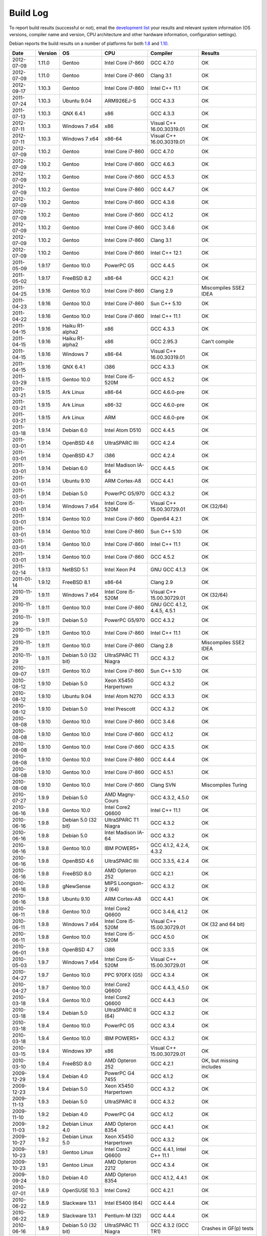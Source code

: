 
Build Log
========================================

To report build results (successful or not), email the `development
list <http://lists.randombit.net/mailman/listinfo/botan-devel/>`_ your
results and relevant system information (OS versions, compiler name
and version, CPU architecture and other hardware information,
configuration settings).

Debian reports the build results on a number of platforms for both
`1.8 <https://buildd.debian.org/status/logs.php?pkg=botan1.8>`_ and
`1.10 <https://buildd.debian.org/status/logs.php?pkg=botan1.10>`_.

===========   =======   ===================   ========================   ============================   ========
Date          Version   OS                    CPU                        Compiler                       Results
===========   =======   ===================   ========================   ============================   ========
2012-07-09    1.11.0    Gentoo                Intel Core i7-860          GCC 4.7.0                      OK
2012-07-09    1.11.0    Gentoo                Intel Core i7-860          Clang 3.1                      OK

2012-09-17    1.10.3    Gentoo                Intel Core i7-860          Intel C++ 11.1                 OK

2011-07-24    1.10.3    Ubuntu 9.04           ARM926EJ-S                 GCC 4.3.3                      OK

2011-07-13    1.10.3    QNX 6.4.1             x86                        GCC 4.3.3                      OK
2012-07-11    1.10.3    Windows 7 x64         x86                        Visual C++ 16.00.30319.01      OK
2012-07-11    1.10.3    Windows 7 x64         x86-64                     Visual C++ 16.00.30319.01      OK

2012-07-09    1.10.2    Gentoo                Intel Core i7-860          GCC 4.7.0                      OK
2012-07-09    1.10.2    Gentoo                Intel Core i7-860          GCC 4.6.3                      OK
2012-07-09    1.10.2    Gentoo                Intel Core i7-860          GCC 4.5.3                      OK
2012-07-09    1.10.2    Gentoo                Intel Core i7-860          GCC 4.4.7                      OK
2012-07-09    1.10.2    Gentoo                Intel Core i7-860          GCC 4.3.6                      OK
2012-07-09    1.10.2    Gentoo                Intel Core i7-860          GCC 4.1.2                      OK
2012-07-09    1.10.2    Gentoo                Intel Core i7-860          GCC 3.4.6                      OK
2012-07-09    1.10.2    Gentoo                Intel Core i7-860          Clang 3.1                      OK
2012-07-09    1.10.2    Gentoo                Intel Core i7-860          Intel C++ 12.1                 OK

2011-05-09    1.9.17    Gentoo 10.0           PowerPC G5                 GCC 4.4.5                      OK
2011-05-02    1.9.17    FreeBSD 8.2           x86-64                     GCC 4.2.1                      OK
2011-04-25    1.9.16    Gentoo 10.0           Intel Core i7-860          Clang 2.9                      Miscompiles SSE2 IDEA
2011-04-23    1.9.16    Gentoo 10.0           Intel Core i7-860          Sun C++ 5.10                   OK
2011-04-22    1.9.16    Gentoo 10.0           Intel Core i7-860          Intel C++ 11.1                 OK
2011-04-15    1.9.16    Haiku R1-alpha2       x86                        GCC 4.3.3                      OK
2011-04-15    1.9.16    Haiku R1-alpha2       x86                        GCC 2.95.3                     Can't compile
2011-04-15    1.9.16    Windows 7             x86-64                     Visual C++ 16.00.30319.01      OK
2011-04-15    1.9.16    QNX 6.4.1             i386                       GCC 4.3.3                      OK
2011-03-29    1.9.15    Gentoo 10.0           Intel Core i5-520M         GCC 4.5.2                      OK
2011-03-21    1.9.15    Ark Linux             x86-64                     GCC 4.6.0-pre                  OK
2011-03-21    1.9.15    Ark Linux             x86-32                     GCC 4.6.0-pre                  OK
2011-03-21    1.9.15    Ark Linux             ARM                        GCC 4.6.0-pre                  OK
2011-03-18    1.9.14    Debian 6.0            Intel Atom D510            GCC 4.4.5                      OK
2011-03-01    1.9.14    OpenBSD 4.6           UltraSPARC IIIi            GCC 4.2.4                      OK
2011-03-01    1.9.14    OpenBSD 4.7           i386                       GCC 4.2.4                      OK
2011-03-01    1.9.14    Debian 6.0            Intel Madison IA-64        GCC 4.4.5                      OK
2011-03-01    1.9.14    Ubuntu 9.10           ARM Cortex-A8              GCC 4.4.1                      OK
2011-03-01    1.9.14    Debian 5.0            PowerPC G5/970             GCC 4.3.2                      OK
2011-03-01    1.9.14    Windows 7 x64         Intel Core i5-520M         Visual C++ 15.00.30729.01      OK (32/64)
2011-03-01    1.9.14    Gentoo 10.0           Intel Core i7-860          Open64 4.2.1                   OK
2011-03-01    1.9.14    Gentoo 10.0           Intel Core i7-860          Sun C++ 5.10                   OK
2011-03-01    1.9.14    Gentoo 10.0           Intel Core i7-860          Intel C++ 11.1                 OK
2011-03-01    1.9.14    Gentoo 10.0           Intel Core i7-860          GCC 4.5.2                      OK
2011-02-14    1.9.13    NetBSD 5.1            Intel Xeon P4              GNU GCC 4.1.3                  OK
2011-01-14    1.9.12    FreeBSD 8.1           x86-64                     Clang 2.9                      OK
2010-11-29    1.9.11    Windows 7 x64         Intel Core i5-520M         Visual C++ 15.00.30729.01      OK (32/64)
2010-11-29    1.9.11    Gentoo 10.0           Intel Core i7-860          GNU GCC 4.1.2, 4.4.5, 4.5.1    OK
2010-11-29    1.9.11    Debian 5.0            PowerPC G5/970             GCC 4.3.2                      OK
2010-11-29    1.9.11    Gentoo 10.0           Intel Core i7-860          Intel C++ 11.1                 OK
2010-11-29    1.9.11    Gentoo 10.0           Intel Core i7-860          Clang 2.8                      Miscompiles SSE2 IDEA
2010-11-29    1.9.11    Debian 5.0 (32 bit)   UltraSPARC T1 Niagra       GCC 4.3.2                      OK
2010-09-07    1.9.11    Gentoo 10.0           Intel Core i7-860          Sun C++ 5.10                   OK
2010-08-12    1.9.10    Debian 5.0            Xeon X5450 Harpertown      GCC 4.3.2                      OK
2010-08-12    1.9.10    Ubuntu 9.04           Intel Atom N270            GCC 4.3.3                      OK
2010-08-12    1.9.10    Debian 5.0            Intel Prescott             GCC 4.3.2                      OK
2010-08-08    1.9.10    Gentoo 10.0           Intel Core i7-860          GCC 3.4.6                      OK
2010-08-08    1.9.10    Gentoo 10.0           Intel Core i7-860          GCC 4.1.2                      OK
2010-08-08    1.9.10    Gentoo 10.0           Intel Core i7-860          GCC 4.3.5                      OK
2010-08-08    1.9.10    Gentoo 10.0           Intel Core i7-860          GCC 4.4.4                      OK
2010-08-08    1.9.10    Gentoo 10.0           Intel Core i7-860          GCC 4.5.1                      OK
2010-08-08    1.9.10    Gentoo 10.0           Intel Core i7-860          Clang SVN                      Miscompiles Turing
2010-07-27    1.9.9     Debian 5.0            AMD Magny-Cours            GCC 4.3.2, 4.5.0               OK
2010-06-16    1.9.8     Gentoo 10.0           Intel Core2 Q6600          Intel C++ 11.1                 OK
2010-06-16    1.9.8     Debian 5.0 (32 bit)   UltraSPARC T1 Niagra       GCC 4.3.2                      OK
2010-06-16    1.9.8     Debian 5.0            Intel Madison IA-64        GCC 4.3.2                      OK
2010-06-16    1.9.8     Gentoo 10.0           IBM POWER5+                GCC 4.1.2, 4.2.4, 4.3.2        OK
2010-06-16    1.9.8     OpenBSD 4.6           UltraSPARC IIIi            GCC 3.3.5, 4.2.4               OK
2010-06-16    1.9.8     FreeBSD 8.0           AMD Opteron 252            GCC 4.2.1                      OK
2010-06-16    1.9.8     gNewSense             MIPS Loongson-2 (64)       GCC 4.3.2                      OK
2010-06-16    1.9.8     Ubuntu 9.10           ARM Cortex-A8              GCC 4.4.1                      OK
2010-06-11    1.9.8     Gentoo 10.0           Intel Core2 Q6600          GCC 3.4.6, 4.1.2               OK
2010-06-11    1.9.8     Windows 7 x64         Intel Core i5-520M         Visual C++ 15.00.30729.01      OK (32 and 64 bit)
2010-06-11    1.9.8     Gentoo 10.0           Intel Core i5-520M         GCC 4.5.0                      OK
2010-06-01    1.9.8     OpenBSD 4.7           i386                       GCC 3.3.5                      OK
2010-05-03    1.9.7     Windows 7 x64         Intel Core i5-520M         Visual C++ 15.00.30729.01      OK
2010-04-27    1.9.7     Gentoo 10.0           PPC 970FX (G5)             GCC 4.3.4                      OK
2010-04-27    1.9.7     Gentoo 10.0           Intel Core2 Q6600          GCC 4.4.3, 4.5.0               OK
2010-03-18    1.9.4     Gentoo 10.0           Intel Core2 Q6600          GCC 4.4.3                      OK
2010-03-18    1.9.4     Debian 5.0            UltraSPARC II (64)         GCC 4.3.2                      OK
2010-03-18    1.9.4     Gentoo 10.0           PowerPC G5                 GCC 4.3.4                      OK
2010-03-18    1.9.4     Gentoo 10.0           IBM POWER5+                GCC 4.3.2                      OK
2010-03-15    1.9.4     Windows XP            x86                        Visual C++ 15.00.30729.01      OK
2010-03-10    1.9.4     FreeBSD 8.0           AMD Opteron 252            GCC 4.2.1                      OK, but missing includes
2009-12-29    1.9.4     Debian 4.0            PowerPC G4 7455            GCC 4.1.2                      OK
2009-12-23    1.9.4     Debian 5.0            Xeon X5450 Harpertown      GCC 4.3.2                      OK
2009-11-13    1.9.3     Debian 5.0            UltraSPARC II              GCC 4.3.2                      OK
2009-11-10    1.9.2     Debian 4.0            PowerPC G4                 GCC 4.1.2                      OK
2009-11-03    1.9.2     Debian Linux 4.0      AMD Opteron 8354           GCC 4.4.1                      OK
2009-10-27    1.9.2     Debian Linux 5.0      Xeon X5450 Harpertown      GCC 4.3.2                      OK
2009-10-23    1.9.1     Gentoo Linux          Intel Core2 Q6600          GCC 4.4.1, Intel C++ 11.1      OK
2009-10-23    1.9.1     Gentoo Linux          AMD Opteron 2212           GCC 4.3.4                      OK
2009-09-24    1.9.0     Debian 4.0            AMD Opteron 8354           GCC 4.1.2, 4.4.1               OK
2010-07-01    1.8.9     OpenSUSE 10.3         Intel Core2                GCC 4.2.1                      OK
2010-06-22    1.8.9     Slackware 13.1        Intel E5400 (64)           GCC 4.4.4                      OK
2010-06-22    1.8.9     Slackware 13.1        Pentium-M (32)             GCC 4.4.4                      OK
2010-06-16    1.8.9     Debian 5.0 (32 bit)   UltraSPARC T1 Niagra       GCC 4.3.2 (GCC TR1)            Crashes in GF(p) tests
2010-03-18    1.8.8     Debian 5.0            UltraSPARC II (64)         GCC 4.3.2                      OK
2008-10-23    1.8.7     Gentoo 2008.0         PPC 970FX (G5)             GCC 4.3.4                      OK
2009-10-07    1.8.7     Debian GNU/Hurd 0.3   i686                       GCC 4.3.4                      OK
2009-09-08    1.8.7     Gentoo 2008.0         Intel Core2 Q6600          GCC 4.4.1                      OK
2009-09-04    1.8.6     Gentoo 2008.0         PPC 970FX (G5)             GCC 4.3.4                      OK
2009-08-13    1.8.6     Gentoo 2008.0         Intel Core2 Q6600          GCC 4.3.3                      OK
2009-08-13    1.8.6     Windows XP            x86                        Visual C++ 15.00.30729.01      OK (no TR1)
2009-08-03    1.8.5     openSuSE 10.3         x86                        GCC 4.2.1                      OK
2009-08-03    1.8.5     Gentoo 2008.0         Intel Core2 Q6600          Open64 4.2.1                   BAD: Miscompiles several ciphers
2009-07-31    1.8.5     Solaris 11            x86                        Sun C++ 5.9                    OK, but minor build problems
2009-07-30    1.8.5     Gentoo 2006.1         UltraSPARC IIe (32)        GCC 3.4.6                      OK (no TR1)
2009-07-25    1.8.5     Debian 4.0            AMD Opteron 2212           GCC 4.1.2                      OK
2009-07-23    1.8.5     Gentoo 2008.0         Marvel Feroceon 88FR131    GCC 4.1.2                      OK
2009-07-23    1.8.5     Debian 5.0            Intel Xscale 80219         GCC 4.3.2                      OK
2009-07-23    1.8.5     Debian 5.0            UltraSPARC II (64)         GCC 4.3.2                      OK
2009-07-23    1.8.5     Debian 5.0            UltraSPARC II (32)         GCC 4.3.2                      BAD: bus error in GF(p)
2009-07-23    1.8.5     Debian 5.0            UltraSPARC II (32)         GCC 4.1.3                      BAD: miscompiles BigInt code
2009-07-23    1.8.5     Debian 4.0            PowerPC G4                 GCC 4.1.2                      OK
2009-07-23    1.8.5     Debian 4.0            PowerPC G5                 GCC 4.1.2                      OK
2009-07-23    1.8.5     Debian 5.0            Intel Madison IA-64        GCC 4.1.3, 4.3.2               OK
2009-07-23    1.8.5     Debian 5.0            HP-PA PA8600               GCC 4.3.2                      OK
2009-07-23    1.8.5     Mandriva 2008.1       MIPS Loongson-2 (32)       GCC 4.2.3                      OK
2009-07-23    1.8.5     gNewSense             MIPS Loongson-2 (64)       GCC 4.3.2                      OK
2009-07-21    1.8.5     Windows XP            x86                        Visual C++ 15.00.30729.01      OK (no TR1)
2009-07-21    1.8.5     Gentoo 2008.0         Intel Core2 Q6600          GCC 4.1.2, 4.3.3               OK
2009-07-21    1.8.5     Gentoo 2008.0         Intel Core2 Q6600          Intel C++ 10.1 20080801        OK
2009-07-21    1.8.5     Gentoo 2008.0         AMD Opteron 2212           GCC 4.3.3                      OK
2009-07-21    1.8.5     Ubuntu 8.04           Intel Xeon X5492           GCC 4.2.4                      OK
2009-07-21    1.8.5     MacOS X 10.5.6        Intel Core 2 Duo T5600     GCC 4.0.1                      OK
2009-07-21    1.8.5     Solaris 10            AMD Opteron                GCC 3.4.3                      OK (no TR1)
2008-07-11    1.8.3     Fedora 11             Intel Pentium E5200        GCC 4.4.0                      OK
2008-07-10    1.8.3     Gentoo 2008.0         PPC 970FX (G5)             GCC 4.3.1                      OK
2008-07-10    1.8.3     Gentoo 2008.0         IBM POWER5+                GCC 4.2.2                      OK
2009-07-10    1.8.3     Gentoo 2008.0         AMD Opteron 2212           GCC 4.3.3                      OK
2009-07-10    1.8.3     Ubuntu 8.04           Intel Xeon X5492           GCC 4.2.4                      OK
2009-07-10    1.8.3     MacOS X 10.5.6        Intel Core 2 Duo T5600     GCC 4.0.1                      OK
2009-07-10    1.8.3     Debian 5.0.1          Intel Core 2 Duo T5600     GCC 4.3.2                      OK
2009-07-10    1.8.3     Fedora 10             Intel Core 2 Duo T5600     GCC 4.3.2                      OK
2009-07-10    1.8.3     Solaris 10            AMD Opteron                GCC 3.4.3                      OK (no TR1)
2009-07-09    1.8.3     Gentoo 2008.0         Intel Core2 Q6600          Intel C++ 10.1 20080801        OK
2009-07-02    1.8.3     Gentoo 2008.0         Intel Core2 Q6600          GCC 4.3.3                      OK
2009-07-02    1.8.3     FreeBSD 7.0           x86-64                     GCC 4.2.1                      OK
2009-07-02    1.8.3     Windows XP            x86                        Visual C++ 15.00.30729.01      OK (no TR1)
2008-12-27    1.8.0     Ubuntu 8.04           Pentium 4-M                GCC 4.2.3                      OK
2008-12-14    1.8.0     FreeBSD 7.0           x86-64                     GCC 4.2.1                      OK
2008-12-10    1.8.0     Gentoo 2007.0         Intel Core2 Q6600          GCC 4.1.2, 4.2.4, 4.3.2        OK
2008-12-05    1.7.24    Gentoo 2007.0         Intel Core2 Q6600          GCC 4.1.2, 4.2.4, 4.3.2        OK
2008-12-04    1.7.24    Gentoo 2007.0         Intel Core2 Q6600          Intel 10.1-20080801            OK
2008-12-03    1.7.24    Solaris 10            x86                        GCC 3.4.3                      OK (small patch needed, fixed in 1.8.0)
2008-11-24    1.7.23    Gentoo 2007.0         Intel Core2 Q6600          GCC 4.1.2                      OK
2008-11-24    1.7.23    Gentoo 2007.0         Intel Core2 Q6600          GCC 4.2.4                      OK
2008-11-24    1.7.23    Gentoo 2007.0         Intel Core2 Q6600          GCC 4.3.2                      OK
2008-11-24    1.7.23    Gentoo 2007.0         Intel Core2 Q6600          GCC 4.4-20081017               OK
2008-11-24    1.7.23    Gentoo 2007.0         Intel Core2 Q6600 (32)     GCC 4.1.2, 4.2.4               OK
2008-11-24    1.7.23    Gentoo 2007.0         Intel Core2 Q6600 (32)     GCC 4.3.2                      OK (with Boost 1.35 TR1)
2008-11-24    1.7.23    Gentoo 2007.0         Intel Core2 Q6600 (32)     GCC 4.3.2                      Crashes (with libstdc++ TR1)
2008-11-24    1.7.23    Gentoo 2007.0         Intel Core2 Q6600          Intel C++ 9.1-20061101         OK
2008-11-24    1.7.23    Gentoo 2007.0         Intel Core2 Q6600          Intel C++ 10.1-20080801        OK
2008-11-24    1.7.23    Fedora 8              STI Cell PPU               GCC 4.1.2                      OK
2008-11-24    1.7.23    Fedora 8              STI Cell PPU               IBM XLC for Cell 0.9           45 minute link. Miscompiles DES
2008-11-24    1.7.23    Gentoo 2007.0         IBM POWER5+                GCC 4.1.2, 4.2.2, 4.3.1        OK
2008-11-24    1.7.23    Gentoo 2007.0         AMD Opteron 2212           GCC 3.3.6, 4.1.2, 4.3.2        OK (no TR1 with 3.3.6)
2008-11-24    1.7.23    Windows XP            x86                        Visual C++ 15.00.30729.01      OK (no TR1)
2008-11-09    1.7.20    Gentoo 2007.0         IBM POWER5+                GCC 4.1.2                      OK
2008-11-09    1.7.20    Gentoo 2007.0         Intel Core2 Q6600          GCC 4.3.2                      OK
2008-11-09    1.7.20    Windows XP            x86                        Visual C++ 15.00.30729.01      OK
2008-11-06    1.7.19    Gentoo 2007.0         IBM POWER5+                GCC 4.1.2                      OK
2008-11-06    1.7.19    Gentoo 2007.0         Intel Core2 Q6600          GCC 4.1.2, 4.3.1               OK
2008-11-06    1.7.19    Gentoo 2007.0         Intel Core2 Q6600          Intel C++ 9.1-20061101         OK
2008-11-06    1.7.19    Gentoo 2007.0         Intel Core2 Q6600          Intel C++ 10.1-20080801        OK
2008-11-06    1.7.19    Windows XP            x86                        Visual C++ 15.00.30729.01      OK
2008-11-03    1.7.19    FreeBSD 7.0           x86-64                     GCC 4.2.1                      OK
2008-10-24    1.7.18    Gentoo 2007.0         IBM POWER5+                GCC 4.2.2, 4.3.1               OK
2008-10-24    1.7.18    Fedora 8              STI Cell PPU               GCC 4.1.2                      OK
2008-10-22    1.7.18    Windows XP            Pentium 4-M                GCC 3.4.5 (MinGW)              OK
2008-10-22    1.7.18    Windows XP            Pentium 4-M                Visual C++ 15.00.30729.01      OK
2008-10-22    1.7.18    Gentoo 2007.0         IBM POWER5+                GCC 4.1.2                      OK
2008-10-22    1.7.18    Gentoo 2007.0         Intel Core2 Q6600          GCC 4.1.2, 4.2.4, 4.3.2        OK
2008-10-22    1.7.18    Gentoo 2007.0         Intel Core2 Q6600          Intel C++ 9.1-20061101         OK
2008-10-22    1.7.18    Gentoo 2007.0         Intel Core2 Q6600          Intel C++ 10.1-20080801        OK
2008-10-07    1.7.15    Gentoo 2007.0         IBM POWER5+                GCC 4.1.2                      OK
2008-10-07    1.7.15    Gentoo 2007.0         Intel Core2 Q6600          GCC 4.3.1                      OK
2008-09-30    1.7.14    Gentoo 2007.0         PPC 970FX (G5)             GCC 4.3.1                      OK
2008-09-30    1.7.14    Gentoo 2007.0         IBM POWER5+                GCC 4.1.2                      OK
2008-09-30    1.7.14    Gentoo 2007.0         Intel Core2 Q6600          GCC 4.3.1                      OK
2008-09-30    1.7.14    Gentoo 2007.0         Intel Core2 Q6600          Intel C++ 10.1.018             OK
2008-09-30    1.7.14    Windows XP            Pentium 4-M                Visual C++ 15.00.30729.01      OK
2008-09-30    1.7.14    Windows XP            Pentium 4-M                GCC 3.4.5 (MinGW)              OK
2008-09-18    1.7.12    Gentoo 2007.0         IBM POWER5+                GCC 4.1.2, 4.2.2               OK
2008-09-18    1.7.12    Gentoo 2007.0         Intel Core2 Q6600          GCC 4.2.4, 4.3.1               OK
2008-09-18    1.7.12    Gentoo 2007.0         Intel Core2 Q6600          Intel C++ 10.1.018             OK
2008-09-18    1.7.12    Windows XP            Pentium 4-M                Visual C++ 15.00.30729.01      OK
2008-09-18    1.7.12    Windows XP            Pentium 4-M                GCC 3.4.5 (MinGW)              OK
2008-09-16    1.7.12    Fedora 7              STI Cell PPU               GCC 4.1.2                      OK
2008-09-16    1.7.11    MacOS X 10.4 (32)     Intel Core2                GCC 4.0.1                      OK
2008-09-11    1.7.11    Gentoo 2007.0         Intel Core2 Q6600          GCC 4.3.1                      OK
2008-09-11    1.7.11    Windows XP            Pentium 4-M                Visual C++ 15.00.30729.01      OK
2008-09-08    1.7.9     Gentoo 2007.0         Intel Core2 Q6600          Intel C++ 10.1.018             OK
2008-08-28    1.7.9     Gentoo 2007.0         IBM POWER5+                GCC 4.1.2                      OK
2008-08-28    1.7.9     Gentoo 2007.0         IBM POWER5+                GCC 4.2.2                      OK
2008-08-28    1.7.9     Gentoo 2007.0         IBM POWER5+                GCC 4.3.1                      OK
2008-08-28    1.7.9     Gentoo                STI Cell PPU               GCC 4.1.2                      OK
2008-08-27    1.7.9     Gentoo                Intel Core2 Q6600          GCC 4.1.2                      OK
2008-08-27    1.7.9     Gentoo                Intel Core2 Q6600          GCC 4.2.4                      OK
2008-08-27    1.7.9     Gentoo                Intel Core2 Q6600          GCC 4.3.1                      OK
2008-08-27    1.7.9     Gentoo                Intel Core2 Q6600          GCC 4.4-20080822               OK
2008-08-27    1.7.9     Gentoo                Intel Core2 Q6600          Intel C++ 9.1-20061101         OK
2008-08-27    1.7.9     Gentoo                Intel Core2 Q6600          Intel C++ 10.1-20080602        OK
2008-08-27    1.7.9     Windows XP            Pentium 4-M                Visual C++ 2008                OK
2008-08-27    1.7.9     Windows XP            Pentium 4-M                GCC 3.4.5 (MinGW)              OK
2008-08-18    1.7.8     Ubuntu 8.04           Pentium 4-M                GCC 4.2.3                      OK
2008-08-18    1.7.8     Windows XP            Pentium 4-M                Visual C++ 2008                OK
2008-08-18    1.7.8     Windows XP            Pentium 4-M                GCC 3.4.5 (MinGW)              OK
2008-07-18    1.7.8     Gentoo                IBM POWER5+                GCC 4.1.2                      OK
2008-07-15    1.7.8     Gentoo                Intel Core2 Q6600          GCC 4.3.1                      OK
2008-07-06    1.7.7     Gentoo                Intel Core2 Q6600          PGI 7.2                        Miscompiles TEA, Turing, BigInt
2008-06-28    1.7.7     Gentoo                Pentium 4-M                GCC 4.1.2                      OK
2008-06-28    1.7.7     Gentoo                Intel Core2 Q6600          GCC 4.1.2, 4.2.4, 4.3.1        OK
2008-06-28    1.7.7     Gentoo                Intel Core2 Q6600          Intel C++ 10.1                 OK
2008-06-28    1.7.7     Gentoo                IBM POWER5+                GCC 4.1.2, 4.2.2               OK
2008-06-25    1.7.6     Gentoo                IBM POWER5+                GCC 4.1.2, 4.2.2               OK
2008-06-09    1.7.6     Gentoo                PPC 970FX (G5)             GCC 4.1.2                      OK
2008-05-14    1.7.6     Gentoo                Intel Core2 Q6600          Intel C++ 9.1                  Builds, but link problems
2008-05-14    1.7.6     Gentoo                Intel Core2 Q6600          GCC 4.2.3                      OK
2008-04-21    1.7.5     Gentoo                STI Cell PPU               GCC 4.1.2                      OK
2008-04-14    1.7.5     Debian                Pentium 4                  GCC 4.1.2                      OK
2008-04-13    1.7.5     Gentoo 2006.1         UltraSPARC II (32)         GCC 3.4.6                      OK
2008-04-12    1.7.5     RHEL3                 Pentium 4 Xeon             GCC 3.2.3                      OK
2008-04-12    1.7.5     Gentoo                Intel Core2 Q6600          Intel C++ 10.1                 OK
2008-04-12    1.7.5     Gentoo                AMD Opteron 2212           GCC 4.1.2                      OK
2008-04-12    1.7.5     Gentoo                Intel Core2 Q6600          GCC 4.2.3                      OK
2008-09-16    1.6.5     MacOS X 10.4          Intel Core2 (32)           GCC 4.0.1                      OK
2008-08-28    1.6.5     Gentoo 2007.0         IBM POWER5+                GCC 4.1.2, 4.2.2, 4.3.1        OK
2008-08-27    1.6.5     Gentoo                Intel Core2 Q6600          GCC 4.3.1, 4.4-20080822        OK
2008-08-18    1.6.4     Windows XP            Pentium 4-M                Visual C++ 2008                OK
2008-07-02    1.6.4     Solaris 10            x86-64                     Sun Forte 12                   OK
===========   =======   ===================   ========================   ============================   ========
